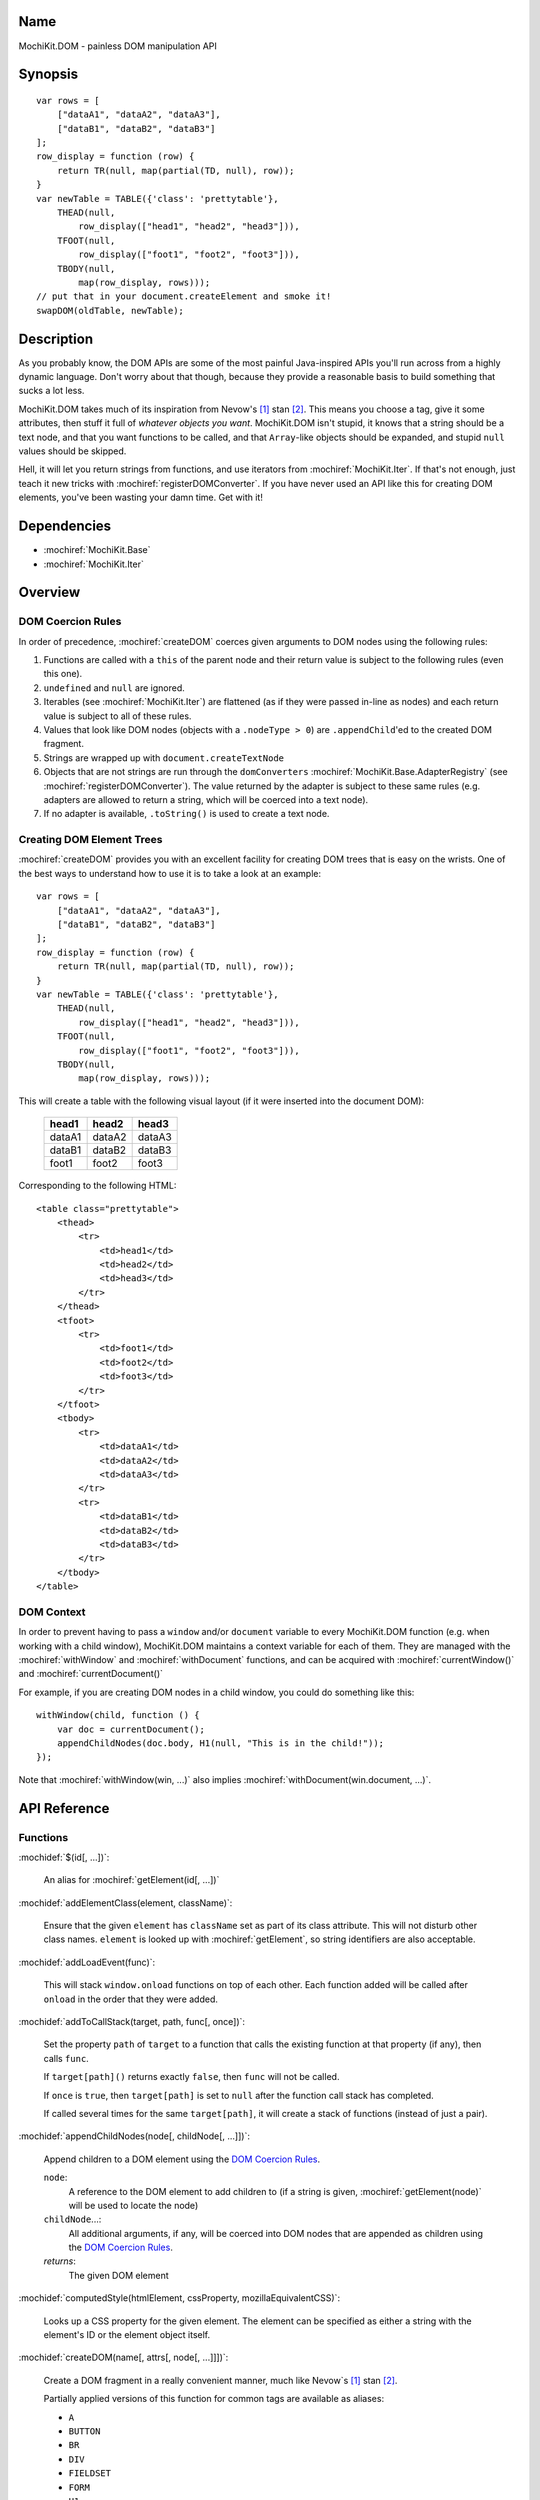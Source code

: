.. title:: MochiKit.DOM - painless DOM manipulation API

Name
====

MochiKit.DOM - painless DOM manipulation API


Synopsis
========

::

    var rows = [
        ["dataA1", "dataA2", "dataA3"],
        ["dataB1", "dataB2", "dataB3"]
    ];
    row_display = function (row) {
        return TR(null, map(partial(TD, null), row));
    }
    var newTable = TABLE({'class': 'prettytable'},
        THEAD(null,
            row_display(["head1", "head2", "head3"])),
        TFOOT(null,
            row_display(["foot1", "foot2", "foot3"])),
        TBODY(null,
            map(row_display, rows)));
    // put that in your document.createElement and smoke it!
    swapDOM(oldTable, newTable);


Description
===========

As you probably know, the DOM APIs are some of the most painful Java-inspired
APIs you'll run across from a highly dynamic language.  Don't worry about that
though, because they provide a reasonable basis to build something that
sucks a lot less.

MochiKit.DOM takes much of its inspiration from Nevow's [1]_ stan [2]_.
This means you choose a tag, give it some attributes, then stuff it full
of *whatever objects you want*.  MochiKit.DOM isn't stupid, it knows that
a string should be a text node, and that you want functions to be called,
and that ``Array``-like objects should be expanded, and stupid ``null`` values
should be skipped.

Hell, it will let you return strings from functions, and use iterators from
:mochiref:`MochiKit.Iter`.  If that's not enough, just teach it new tricks with
:mochiref:`registerDOMConverter`.  If you have never used an API like this for
creating DOM elements, you've been wasting your damn time.  Get with it!


Dependencies
============

- :mochiref:`MochiKit.Base`
- :mochiref:`MochiKit.Iter`


Overview
========

DOM Coercion Rules
------------------

In order of precedence, :mochiref:`createDOM` coerces given arguments to DOM
nodes using the following rules:

1.  Functions are called with a ``this`` of the parent
    node and their return value is subject to the
    following rules (even this one).
2.  ``undefined`` and ``null`` are ignored.
3.  Iterables (see :mochiref:`MochiKit.Iter`) are flattened
    (as if they were passed in-line as nodes) and each
    return value is subject to all of these rules.
4.  Values that look like DOM nodes (objects with a
    ``.nodeType > 0``) are ``.appendChild``'ed to the created
    DOM fragment.
5.  Strings are wrapped up with ``document.createTextNode``
6.  Objects that are not strings are run through the ``domConverters``
    :mochiref:`MochiKit.Base.AdapterRegistry`
    (see :mochiref:`registerDOMConverter`).
    The value returned by the adapter is subject to these same rules (e.g.
    adapters are allowed to return a string, which will be coerced into a
    text node).
7.  If no adapter is available, ``.toString()`` is used to create a text node.


Creating DOM Element Trees
--------------------------

:mochiref:`createDOM` provides you with an excellent facility for creating DOM trees
that is easy on the wrists.  One of the best ways to understand how to use
it is to take a look at an example::

    var rows = [
        ["dataA1", "dataA2", "dataA3"],
        ["dataB1", "dataB2", "dataB3"]
    ];
    row_display = function (row) {
        return TR(null, map(partial(TD, null), row));
    }
    var newTable = TABLE({'class': 'prettytable'},
        THEAD(null,
            row_display(["head1", "head2", "head3"])),
        TFOOT(null,
            row_display(["foot1", "foot2", "foot3"])),
        TBODY(null,
            map(row_display, rows)));
        

This will create a table with the following visual layout (if it
were inserted into the document DOM):

    +--------+--------+--------+
    | head1  | head2  | head3  |
    +========+========+========+
    | dataA1 | dataA2 | dataA3 |
    +--------+--------+--------+
    | dataB1 | dataB2 | dataB3 |
    +--------+--------+--------+
    | foot1  | foot2  | foot3  |
    +--------+--------+--------+

Corresponding to the following HTML::

    <table class="prettytable">
        <thead>
            <tr>
                <td>head1</td>
                <td>head2</td>
                <td>head3</td>
            </tr>
        </thead>
        <tfoot>
            <tr>
                <td>foot1</td>
                <td>foot2</td>
                <td>foot3</td>
            </tr>
        </tfoot>
        <tbody>
            <tr>
                <td>dataA1</td>
                <td>dataA2</td>
                <td>dataA3</td>
            </tr>
            <tr>
                <td>dataB1</td>
                <td>dataB2</td>
                <td>dataB3</td>
            </tr>
        </tbody>
    </table>


DOM Context
-----------

In order to prevent having to pass a ``window`` and/or ``document``
variable to every MochiKit.DOM function (e.g. when working with a
child window), MochiKit.DOM maintains a context variable for each
of them.  They are managed with the :mochiref:`withWindow` and
:mochiref:`withDocument` functions, and can be acquired with
:mochiref:`currentWindow()` and :mochiref:`currentDocument()`

For example, if you are creating DOM nodes in a child window, you
could do something like this::

    withWindow(child, function () {
        var doc = currentDocument();
        appendChildNodes(doc.body, H1(null, "This is in the child!"));
    });

Note that :mochiref:`withWindow(win, ...)` also implies
:mochiref:`withDocument(win.document, ...)`.


API Reference
=============

Functions
---------

:mochidef:`$(id[, ...])`:

    An alias for :mochiref:`getElement(id[, ...])`


:mochidef:`addElementClass(element, className)`:

    Ensure that the given ``element`` has ``className`` set as part of its
    class attribute.  This will not disturb other class names.
    ``element`` is looked up with :mochiref:`getElement`, so string identifiers
    are also acceptable.


:mochidef:`addLoadEvent(func)`:

    This will stack ``window.onload`` functions on top of each other.
    Each function added will be called after ``onload`` in the
    order that they were added.


:mochidef:`addToCallStack(target, path, func[, once])`:

    Set the property ``path`` of ``target`` to a function that calls the
    existing function at that property (if any), then calls ``func``.

    If ``target[path]()`` returns exactly ``false``, then ``func`` will
    not be called.

    If ``once`` is ``true``, then ``target[path]`` is set to ``null`` after
    the function call stack has completed.

    If called several times for the same ``target[path]``, it will create
    a stack of functions (instead of just a pair).


:mochidef:`appendChildNodes(node[, childNode[, ...]])`:

    Append children to a DOM element using the `DOM Coercion Rules`_.

    ``node``:
        A reference to the DOM element to add children to
        (if a string is given, :mochiref:`getElement(node)`
        will be used to locate the node)

    ``childNode``...:
        All additional arguments, if any, will be coerced into DOM
        nodes that are appended as children using the
        `DOM Coercion Rules`_.

    *returns*:
        The given DOM element


:mochidef:`computedStyle(htmlElement, cssProperty, mozillaEquivalentCSS)`:

    Looks up a CSS property for the given element. The element can be
    specified as either a string with the element's ID or the element
    object itself.


:mochidef:`createDOM(name[, attrs[, node[, ...]]])`:

    Create a DOM fragment in a really convenient manner, much like
    Nevow`s [1]_ stan [2]_.

    Partially applied versions of this function for common tags are
    available as aliases:

    - ``A``
    - ``BUTTON``
    - ``BR``
    - ``DIV``
    - ``FIELDSET``
    - ``FORM``
    - ``H1``
    - ``H2``
    - ``H3``
    - ``HR``
    - ``IMG``
    - ``INPUT``
    - ``LABEL``
    - ``LEGEND``
    - ``LI``
    - ``OL``
    - ``OPTGROUP``
    - ``OPTION``
    - ``P``
    - ``PRE``
    - ``SELECT``
    - ``SPAN``
    - ``TABLE``
    - ``TBODY``
    - ``TD``
    - ``TEXTAREA``
    - ``TFOOT``
    - ``TH``
    - ``THEAD``
    - ``TR``
    - ``TT``
    - ``UL``

    See `Creating DOM Element Trees`_ for a comprehensive example.

    ``name``:
        The kind of fragment to create (e.g. 'span'), such as you would
        pass to ``document.createElement``.

    ``attrs``:
        An object whose properties will be used as the attributes
        (e.g. ``{'style': 'display:block'}``), or ``null`` if no
        attributes need to be set.

        See :mochiref:`updateNodeAttributes` for more information.

    ``node``...:
        All additional arguments, if any, will be coerced into DOM
        nodes that are appended as children using the
        `DOM Coercion Rules`_.

    *returns*:
        A DOM element


:mochidef:`createDOMFunc(tag[, attrs[, node[, ...]]])`:
    
    Convenience function to create a partially applied createDOM
    function.  You'd want to use this if you add additional convenience
    functions for creating tags, or if you find yourself creating
    a lot of tags with a bunch of the same attributes or contents.

    See :mochiref:`createDOM` for more detailed descriptions of the arguments.

    ``tag``:
        The name of the tag

    ``attrs``:
        Optionally specify the attributes to apply

    ``node``...:
        Optionally specify any children nodes it should have

    *returns*:
        function that takes additional arguments and calls
        :mochiref:`createDOM`


:mochidef:`currentDocument()`:

    Return the current ``document`` `DOM Context`_.  This will always
    be the same as the global ``document`` unless :mochiref:`withDocument` or
    :mochiref:`withWindow` is currently executing.


:mochidef:`currentWindow()`:

    Return the current ``window`` `DOM Context`_.  This will always
    be the same as the global ``window`` unless :mochiref:`withWindow` is 
    currently executing.


:mochidef:`elementPosition(element[, relativeTo={x: 0, y: 0}])`:

    Return the absolute pixel position of ``element`` in the document as an
    object with ``x`` and ``y`` properties, or ``undefined`` if ``element``
    is not in the document.  ``element`` may be specified as a string to
    be looked up with :mochiref:`getElement`, a DOM element, or trivially
    as an object with ``x`` and/or ``y`` properties.

    If ``relativeTo`` is given, then its coordinates are subtracted from
    the absolute position of ``element``, e.g.::
        
        var elemPos = elementPosition(elem);
        var anotherElemPos = elementPosition(anotherElem);
        var relPos = elementPosition(elem, anotherElem);
        assert( relPos.x == (elemPos.x - anotherElemPos.x) );
        assert( relPos.y == (elemPos.y - anotherElemPos.y) );

    ``relativeTo`` may be specified as a string to be looked up with
    :mochiref:`getElement`, a DOM element, or trivially as an object
    with ``x`` and/or ``y`` properties.


:mochidef:`emitHTML(dom[, lst])`:

    Convert a DOM tree to an ``Array`` of HTML string fragments

    You probably want to use :mochiref:`toHTML` instead.


:mochidef:`escapeHTML(s)`:

    Make a string safe for HTML, converting the usual suspects (lt,
    gt, quot, apos, amp)


:mochidef:`focusOnLoad(element)`:

    Add an onload event to focus the given element
       

:mochidef:`formContents(elem)`:

    Search the DOM tree, starting at ``elem``, for any elements with a
    ``name`` and ``value`` attribute.  Return a 2-element ``Array`` of 
    ``names`` and ``values`` suitable for use with
    :mochiref:`MochiKit.Base.queryString`.


:mochidef:`getElement(id[, ...])`:

    A small quick little function to encapsulate the ``getElementById``
    method.  It includes a check to ensure we can use that method.

    If the id isn't a string, it will be returned as-is.

    Also available as :mochiref:`$(...)` for convenience and compatibility with
    other JavaScript frameworks.

    If multiple arguments are given, an ``Array`` will be returned.


:mochidef:`getElementsByTagAndClassName(tagName, className, parent=document)`:

    Returns an array of elements in ``parent`` that match the tag name
    and class name provided.  If ``parent`` is a string, it will be looked
    up with :mochiref:`getElement`.
    
    If ``tagName`` is ``null`` or ``"*"``, all elements will be searched 
    for the matching class.
    
    If ``className`` is ``null``, all elements matching the provided tag are
    returned.


:mochidef:`getNodeAttribute(node, attr)`:

    Get the value of the given attribute for a DOM element without
    ever raising an exception (will return ``null`` on exception).
    
    ``node``:
        A reference to the DOM element to update (if a string is given,
        :mochiref:`getElement(node)` will be used to locate the node)

    ``attr``:
        The name of the attribute

        Note that it will do the right thing for IE, so don't do
        the ``class`` -> ``className`` hack yourself.

    *returns*:
        The attribute's value, or ``null``


:mochidef:`hasElementClass(element, className[, ...])`:

    Return ``true`` if ``className`` is found on the ``element``.
    ``element`` is looked up with :mochiref:`getElement`, so string identifiers
    are also acceptable.


:mochidef:`hideElement(element, ...)`:

    Partial form of :mochiref:`setDisplayForElement`, specifically::

        partial(setDisplayForElement, "none")


:mochidef:`registerDOMConverter(name, check, wrap[, override])`:

    Register an adapter to convert objects that match ``check(obj, ctx)``
    to a DOM element, or something that can be converted to a DOM
    element (i.e. number, bool, string, function, iterable).


:mochidef:`removeElement(node)`:

    Remove and return ``node`` from a DOM tree.  This is technically
    just a convenience for :mochiref:`swapDOM(node, null)`.

    ``node``:
        the DOM element (or string id of one) to be removed

    *returns*
        The removed element


:mochidef:`removeElementClass(element, className)`:

    Ensure that the given ``element`` does not have ``className`` set as part
    of its class attribute.  This will not disturb other class names.
    ``element`` is looked up with :mochiref:`getElement`, so string identifiers
    are also acceptable.


:mochidef:`replaceChildNodes(node[, childNode[, ...]])`:

    Remove all children from the given DOM element, then append any given
    childNodes to it (by calling :mochiref:`appendChildNodes`).

    ``node``:
        A reference to the DOM element to add children to
        (if a string is given, :mochiref:`getElement(node)`
        will be used to locate the node)

    ``childNode``...:
        All additional arguments, if any, will be coerced into DOM
        nodes that are appended as children using the
        `DOM Coercion Rules`_.

    *returns*:
        The given DOM element


:mochidef:`scrapeText(node[, asArray=false])`:

    Walk a DOM tree and scrape all of the text out of it as a ``string``.

    If ``asArray`` is ``true``, then an ``Array`` will be returned with
    each individual text node.  These two are equivalent::

        assert( scrapeText(node) == scrapeText(node, true).join("") );


:mochidef:`setDisplayForElement(display, element[, ...])`:

    Change the ``style.display`` for the given element(s).  Usually
    used as the partial forms:

    - :mochiref:`showElement(element, ...)`
    - :mochiref:`hideElement(element, ...)`

    Elements are looked up with :mochiref:`getElement`, so string identifiers
    are acceptable.


:mochidef:`setElementClass(element, className)`:

    Set the entire class attribute of ``element`` to ``className``.
    ``element`` is looked up with :mochiref:`getElement`, so string identifiers
    are also acceptable.
        

:mochidef:`setNodeAttribute(node, attr, value)`:

    Set the value of the given attribute for a DOM element without
    ever raising an exception (will return null on exception).  If
    setting more than one attribute, you should use
    :mochiref:`updateNodeAttributes`.
    
    ``node``:
        A reference to the DOM element to update (if a string is given,
        :mochiref:`getElement(node)` will be used to locate the node)

    ``attr``:
        The name of the attribute

        Note that it will do the right thing for IE, so don't do
        the ``class`` -> ``className`` hack yourself.

    ``value``:
        The value of the attribute, may be an object to be merged
        (e.g. for setting style).

    *returns*:
        The given DOM element or ``null`` on failure


:mochidef:`showElement(element, ...)`:

    Partial form of :mochiref:`setDisplayForElement`, specifically::

        partial(setDisplayForElement, "block")


:mochidef:`swapDOM(dest, src)`:

    Replace ``dest`` in a DOM tree with ``src``, returning ``src``.

    ``dest``:
        a DOM element (or string id of one) to be replaced

    ``src``:
        the DOM element (or string id of one) to replace it with, or
        ``null`` if ``dest`` is to be removed (replaced with nothing).

    *returns*:
        a DOM element (``src``)


:mochidef:`swapElementClass(element, fromClass, toClass)`:

    If ``fromClass`` is set on ``element``, replace it with ``toClass``.
    This will not disturb other classes on that element.
    ``element`` is looked up with :mochiref:`getElement`, so string identifiers
    are also acceptable.


:mochidef:`toggleElementClass(className[, element[, ...]])`:

    Toggle the presence of a given ``className`` in the class attribute
    of all given elements.  All elements will be looked up with
    :mochiref:`getElement`, so string identifiers are acceptable.


:mochidef:`toHTML(dom)`:

    Convert a DOM tree to a HTML string using :mochiref:`emitHTML`


:mochidef:`updateNodeAttributes(node, attrs)`:

    Update the attributes of a DOM element from a given object.
    
    ``node``:
        A reference to the DOM element to update (if a string is given,
        :mochiref:`getElement(node)` will be used to locate the node)

    ``attrs``:
        An object whose properties will be used to set the attributes
        (e.g. ``{'class': 'invisible'}``), or ``null`` if no
        attributes need to be set.  If an object is given for the
        attribute value (e.g. ``{'style': {'display': 'block'}}``)
        then :mochiref:`MochiKit.Base.updatetree` will be used to set that
        attribute.

        Note that it will do the right thing for IE, so don't do
        the ``class`` -> ``className`` hack yourself, and it deals with
        setting "on..." event handlers correctly.

    *returns*:
        The given DOM element


:mochidef:`withWindow(win, func)`:

    Call ``func`` with the ``window`` `DOM Context`_ set to ``win`` and
    the ``document`` `DOM Context`_ set to ``win.document``.  When
    ``func()`` returns or throws an error, the `DOM Context`_  will be
    restored to its previous state.
    
    The return value of ``func()`` is returned by this function.


:mochidef:`withDocument(doc, func)`:

    Call ``func`` with the ``doc`` `DOM Context`_ set to ``doc``.
    When ``func()`` returns or throws an error, the `DOM Context`_
    will be restored to its previous state.
    
    The return value of ``func()`` is returned by this function.


See Also
========

.. [1] Nevow, a web application construction kit for Python: http://nevow.com/
.. [2] nevow.stan is a domain specific language for Python 
       (read as "crazy getitem/call overloading abuse") that Donovan and I
       schemed up at PyCon 2003 at this super ninja Python/C++ programmer's
       (David Abrahams) hotel room.  Donovan later inflicted this upon the
       masses in Nevow.  Check out the Divmod project page for some
       examples: http://nevow.com/Nevow2004Tutorial.html


Authors
=======

- Bob Ippolito <bob@redivi.com>


Copyright
=========

Copyright 2005 Bob Ippolito <bob@redivi.com>.  This program is dual-licensed
free software; you can redistribute it and/or modify it under the terms of the
`MIT License`_ or the `Academic Free License v2.1`_.

.. _`MIT License`: http://www.opensource.org/licenses/mit-license.php
.. _`Academic Free License v2.1`: http://www.opensource.org/licenses/afl-2.1.php
